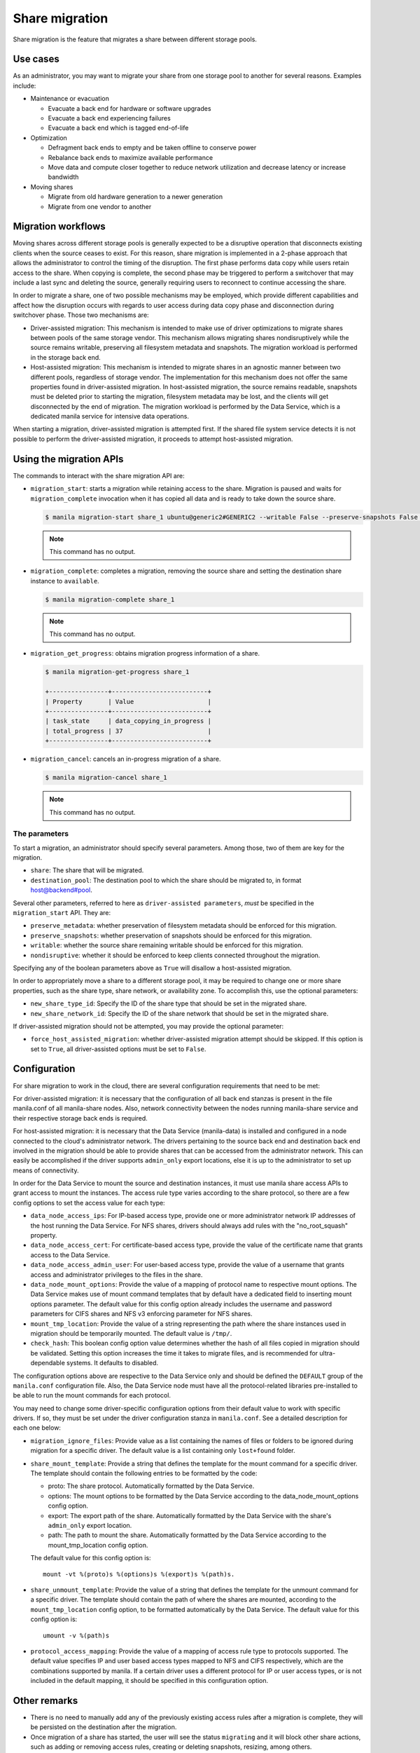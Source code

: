 .. _shared_file_systems_share_migration:

===============
Share migration
===============

Share migration is the feature that migrates a share between different storage
pools.

Use cases
~~~~~~~~~

As an administrator, you may want to migrate your share from one storage pool
to another for several reasons. Examples include:

* Maintenance or evacuation

  * Evacuate a back end for hardware or software upgrades
  * Evacuate a back end experiencing failures
  * Evacuate a back end which is tagged end-of-life

* Optimization

  * Defragment back ends to empty and be taken offline to conserve power
  * Rebalance back ends to maximize available performance
  * Move data and compute closer together to reduce network utilization and
    decrease latency or increase bandwidth

* Moving shares

  * Migrate from old hardware generation to a newer generation
  * Migrate from one vendor to another

Migration workflows
~~~~~~~~~~~~~~~~~~~

Moving shares across different storage pools is generally expected to be a
disruptive operation that disconnects existing clients when the source ceases
to exist. For this reason, share migration is implemented in a 2-phase approach
that allows the administrator to control the timing of the disruption. The
first phase performs data copy while users retain access to the share. When
copying is complete, the second phase may be triggered to perform a switchover
that may include a last sync and deleting the source, generally requiring users
to reconnect to continue accessing the share.

In order to migrate a share, one of two possible mechanisms may be employed,
which provide different capabilities and affect how the disruption occurs with
regards to user access during data copy phase and disconnection during
switchover phase. Those two mechanisms are:

* Driver-assisted migration: This mechanism is intended to make use of driver
  optimizations to migrate shares between pools of the same storage vendor.
  This mechanism allows migrating shares nondisruptively while the source
  remains writable, preserving all filesystem metadata and snapshots. The
  migration workload is performed in the storage back end.

* Host-assisted migration: This mechanism is intended to migrate shares in an
  agnostic manner between two different pools, regardless of storage vendor.
  The implementation for this mechanism does not offer the same properties
  found in driver-assisted migration. In host-assisted migration, the source
  remains readable, snapshots must be deleted prior to starting the migration,
  filesystem metadata may be lost, and the clients will get disconnected by the
  end of migration. The migration workload is performed by the Data Service,
  which is a dedicated manila service for intensive data operations.

When starting a migration, driver-assisted migration is attempted first. If
the shared file system service detects it is not possible to perform the
driver-assisted migration, it proceeds to attempt host-assisted migration.

Using the migration APIs
~~~~~~~~~~~~~~~~~~~~~~~~

The commands to interact with the share migration API are:

* ``migration_start``: starts a migration while retaining access to the share.
  Migration is paused and waits for ``migration_complete`` invocation when it
  has copied all data and is ready to take down the source share.

  .. code-block:: console

     $ manila migration-start share_1 ubuntu@generic2#GENERIC2 --writable False --preserve-snapshots False --preserve-metadata False --nondisruptive False

  .. note::
     This command has no output.

* ``migration_complete``: completes a migration, removing the source share and
  setting the destination share instance to ``available``.

  .. code-block:: console

     $ manila migration-complete share_1

  .. note::
     This command has no output.

* ``migration_get_progress``: obtains migration progress information of a
  share.

  .. code-block:: console

     $ manila migration-get-progress share_1

     +----------------+--------------------------+
     | Property       | Value                    |
     +----------------+--------------------------+
     | task_state     | data_copying_in_progress |
     | total_progress | 37                       |
     +----------------+--------------------------+

* ``migration_cancel``: cancels an in-progress migration of a share.

  .. code-block:: console

     $ manila migration-cancel share_1

  .. note::
     This command has no output.

The parameters
--------------

To start a migration, an administrator should specify several parameters. Among
those, two of them are key for the migration.

* ``share``: The share that will be migrated.

* ``destination_pool``: The destination pool to which the share should be
  migrated to, in format host@backend#pool.

Several other parameters, referred to here as ``driver-assisted parameters``,
*must* be specified in the ``migration_start`` API. They are:

* ``preserve_metadata``: whether preservation of filesystem metadata should be
  enforced for this migration.

* ``preserve_snapshots``: whether preservation of snapshots should be enforced
  for this migration.

* ``writable``: whether the source share remaining writable should be enforced
  for this migration.

* ``nondisruptive``: whether it should be enforced to keep clients connected
  throughout the migration.

Specifying any of the boolean parameters above as ``True`` will disallow a
host-assisted migration.

In order to appropriately move a share to a different storage pool, it may be
required to change one or more share properties, such as the share type, share
network, or availability zone. To accomplish this, use the optional parameters:

* ``new_share_type_id``: Specify the ID of the share type that should be set in
  the migrated share.

* ``new_share_network_id``: Specify the ID of the share network that should be
  set in the migrated share.

If driver-assisted migration should not be attempted, you may provide the
optional parameter:

* ``force_host_assisted_migration``: whether driver-assisted migration attempt
  should be skipped. If this option is set to ``True``, all driver-assisted
  options must be set to ``False``.

Configuration
~~~~~~~~~~~~~

For share migration to work in the cloud, there are several configuration
requirements that need to be met:

For driver-assisted migration: it is necessary that the configuration of all
back end stanzas is present in the file manila.conf of all manila-share nodes.
Also, network connectivity between the nodes running manila-share service and
their respective storage back ends is required.

For host-assisted migration: it is necessary that the Data Service
(manila-data) is installed and configured in a node connected to the cloud's
administrator network. The drivers pertaining to the source back end and
destination back end involved in the migration should be able to provide shares
that can be accessed from the administrator network. This can easily be
accomplished if the driver supports ``admin_only`` export locations, else it is
up to the administrator to set up means of connectivity.

In order for the Data Service to mount the source and destination instances, it
must use manila share access APIs to grant access to mount the instances.
The access rule type varies according to the share protocol, so there are a few
config options to set the access value for each type:

* ``data_node_access_ips``: For IP-based access type, provide one or more
  administrator network IP addresses of the host running the Data Service.
  For NFS shares, drivers should always add rules with the "no_root_squash"
  property.

* ``data_node_access_cert``: For certificate-based access type, provide the
  value of the certificate name that grants access to the Data Service.

* ``data_node_access_admin_user``: For user-based access type, provide the
  value of a username that grants access and administrator privileges to the
  files in the share.

* ``data_node_mount_options``: Provide the value of a mapping of protocol name
  to respective mount options. The Data Service makes use of mount command
  templates that by default have a dedicated field to inserting mount options
  parameter. The default value for this config option already includes the
  username and password parameters for CIFS shares and NFS v3 enforcing
  parameter for NFS shares.

* ``mount_tmp_location``: Provide the value of a string representing the path
  where the share instances used in migration should be temporarily mounted.
  The default value is ``/tmp/``.

* ``check_hash``: This boolean config option value determines whether the hash
  of all files copied in migration should be validated. Setting this option
  increases the time it takes to migrate files, and is recommended for
  ultra-dependable systems. It defaults to disabled.

The configuration options above are respective to the Data Service only and
should be defined the ``DEFAULT`` group of the ``manila.conf`` configuration
file. Also, the Data Service node must have all the protocol-related libraries
pre-installed to be able to run the mount commands for each protocol.

You may need to change some driver-specific configuration options from their
default value to work with specific drivers. If so, they must be set under the
driver configuration stanza in ``manila.conf``. See a detailed description for
each one below:

* ``migration_ignore_files``: Provide value as a list containing the names of
  files or folders to be ignored during migration for a specific driver. The
  default value is a list containing only ``lost+found`` folder.

* ``share_mount_template``: Provide a string that defines the template for the
  mount command for a specific driver. The template should contain the
  following entries to be formatted by the code:

  * proto: The share protocol. Automatically formatted by the Data Service.
  * options: The mount options to be formatted by the Data Service according to
    the data_node_mount_options config option.
  * export: The export path of the share. Automatically formatted by the Data
    Service with the share's ``admin_only`` export location.
  * path: The path to mount the share. Automatically formatted by the Data
    Service according to the mount_tmp_location config option.

  The default value for this config option is::

      mount -vt %(proto)s %(options)s %(export)s %(path)s.


* ``share_unmount_template``: Provide the value of a string that defines the
  template for the unmount command for a specific driver. The template should
  contain the path of where the shares are mounted, according to the
  ``mount_tmp_location`` config option, to be formatted automatically by the
  Data Service. The default value for this config option is::

      umount -v %(path)s


* ``protocol_access_mapping``: Provide the value of a mapping of access rule
  type to protocols supported. The default value specifies IP and user based
  access types mapped to NFS and CIFS respectively, which are the combinations
  supported by manila. If a certain driver uses a different protocol for IP or
  user access types, or is not included in the default mapping, it should be
  specified in this configuration option.

Other remarks
~~~~~~~~~~~~~

* There is no need to manually add any of the previously existing access rules
  after a migration is complete, they will be persisted on the destination
  after the migration.

* Once migration of a share has started, the user will see the status
  ``migrating`` and it will block other share actions, such as adding or
  removing access rules, creating or deleting snapshots, resizing, among
  others.

* The destination share instance export locations, although it may exist from
  the beginning of a host-assisted migration, are not visible nor accessible as
  access rules cannot be added.

* During a host-assisted migration, an access rule granting access to the Data
  Service will be added and displayed by querying the ``access-list`` API. This
  access rule should not be tampered with, it will otherwise cause migration to
  fail.

* Resources allocated are cleaned up automatically when a migration fails,
  except if this failure occurs during the 2nd phase of a driver-assisted
  migration. Each step in migration is saved to the field ``task_state``
  present in the Share model. If for any reason the state is not set to
  ``migration_error`` during a failure, it will need to be reset using the
  ``reset-task-state`` API.

* It is advised that the node running the Data Service is well secured, since
  it will be mounting shares with highest privileges, temporarily exposing user
  data to whoever has access to this node.

* The two mechanisms of migration are affected differently by service restarts:

  * If performing a host-assisted migration, all services may be restarted
    except for the manila-data service when performing the copy (the
    ``task_state`` field value starts with ``data_copying_``). In other steps
    of the host-assisted migration, both the source and destination
    manila-share services should not be restarted.
  * If performing a driver-assisted migration, the migration is affected
    minimally by driver restarts if the ``task_state`` is
    ``migration_driver_in_progress``, while the copy is being done in the
    back end. Otherwise, the source and destination manila-share services
    should not be restarted.
